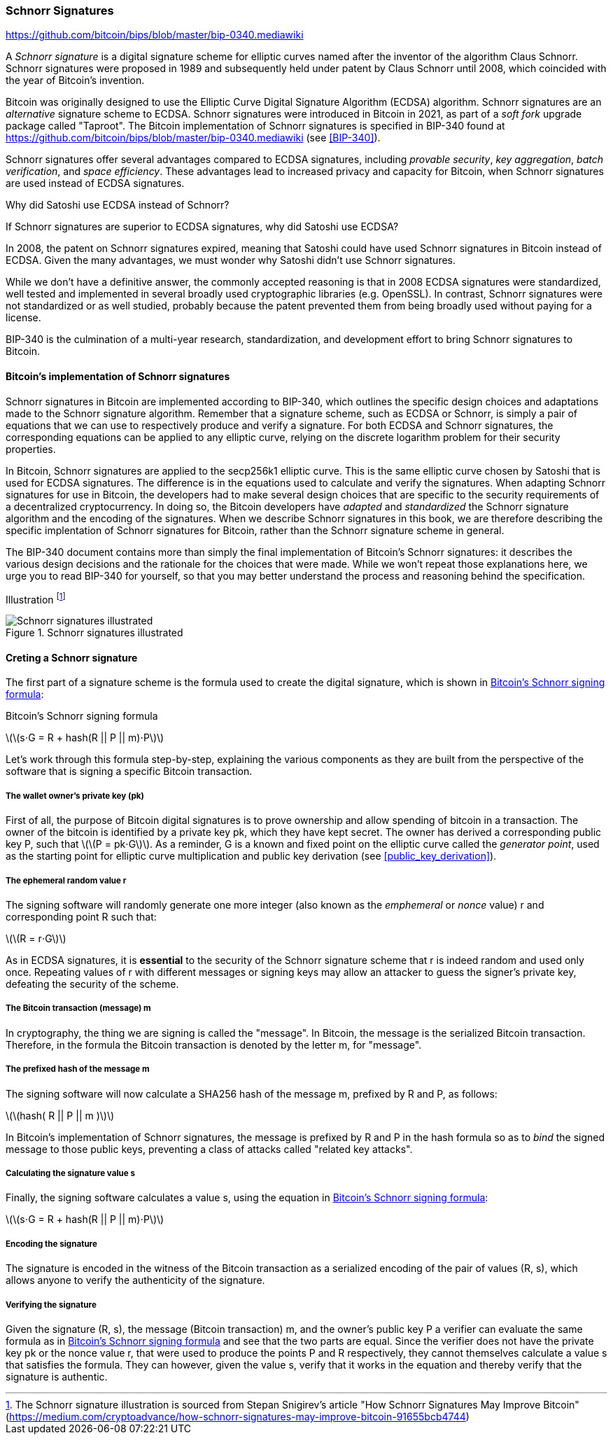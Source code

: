 [[schnorr]]
=== Schnorr Signatures

https://github.com/bitcoin/bips/blob/master/bip-0340.mediawiki

A _Schnorr signature_ is a digital signature scheme for elliptic curves named after the inventor of the algorithm Claus Schnorr. Schnorr signatures were proposed in 1989 and subsequently held under patent by Claus Schnorr until 2008, which coincided with the year of Bitcoin's invention.

Bitcoin was originally designed to use the Elliptic Curve Digital Signature Algorithm (ECDSA) algorithm. Schnorr signatures are an _alternative_ signature scheme to ECDSA. Schnorr signatures were introduced in Bitcoin in 2021, as part of a _soft fork_ upgrade package called "Taproot". The Bitcoin implementation of Schnorr signatures is specified in BIP-340 found at https://github.com/bitcoin/bips/blob/master/bip-0340.mediawiki (see <<BIP-340>>).

Schnorr signatures offer several advantages compared to ECDSA signatures, including _provable security_, _key aggregation_, _batch verification_, and _space efficiency_. These advantages lead to increased privacy and capacity for Bitcoin, when Schnorr signatures are used instead of ECDSA signatures.

[[why_ecdsa_over_schnorr]]
.Why did Satoshi use ECDSA instead of Schnorr?
****
If Schnorr signatures are superior to ECDSA signatures, why did Satoshi use ECDSA?

In 2008, the patent on Schnorr signatures expired, meaning that Satoshi could have used Schnorr signatures in Bitcoin instead of ECDSA. Given the many advantages, we must wonder why Satoshi didn't use Schnorr signatures.

While we don't have a definitive answer, the commonly accepted reasoning is that in 2008 ECDSA signatures were standardized, well tested and implemented in several broadly used cryptographic libraries (e.g. OpenSSL). In contrast, Schnorr signatures were not standardized or as well studied, probably because the patent prevented them from being broadly used without paying for a license.

BIP-340 is the culmination of a multi-year research, standardization,  and development effort to bring Schnorr signatures to Bitcoin.
****

==== Bitcoin's implementation of Schnorr signatures

Schnorr signatures in Bitcoin are implemented according to BIP-340, which outlines the specific design choices and adaptations made to the Schnorr signature algorithm. Remember that a signature scheme, such as ECDSA or Schnorr, is simply a pair of equations that we can use to respectively produce and verify a signature. For both ECDSA and Schnorr signatures, the corresponding equations can be applied to any elliptic curve, relying on the discrete logarithm problem for their security properties.

In Bitcoin, Schnorr signatures are applied to the secp256k1 elliptic curve. This is the same elliptic curve chosen by Satoshi that is used for ECDSA signatures. The difference is in the equations used to calculate and verify the signatures. When adapting Schnorr signatures for use in Bitcoin, the developers had to make several design choices that are specific to the security requirements of a decentralized cryptocurrency. In doing so, the Bitcoin developers have _adapted_ and _standardized_ the Schnorr signature algorithm and the encoding of the signatures. When we describe Schnorr signatures in this book, we are therefore describing the specific implentation of Schnorr signatures for Bitcoin, rather than the Schnorr signature scheme in general.

The BIP-340 document contains more than simply the final implementation of Bitcoin's Schnorr signatures: it describes the various design decisions and the rationale for the choices that were made. While we won't repeat those explanations here, we urge you to read BIP-340 for yourself, so that you may better understand the process and reasoning behind the specification.

Illustration footnote:[The Schnorr signature illustration is sourced from Stepan Snigirev's article "How Schnorr Signatures May Improve Bitcoin" (https://medium.com/cryptoadvance/how-schnorr-signatures-may-improve-bitcoin-91655bcb4744)]

[[schnorr_sigs_illustrated]]
.Schnorr signatures illustrated
image::images/schnorr_signatures.png["Schnorr signatures illustrated"]


==== Creting a Schnorr signature

The first part of a signature scheme is the formula used to create the digital signature, which is shown in <<schnorr_signing_formula>>:

[[schnorr_signing_formula]]
.Bitcoin's Schnorr signing formula
latexmath:[\(s⋅G = R + hash(R || P || m)⋅P\)]

Let's work through this formula step-by-step, explaining the various components as they are built from the perspective of the software that is signing a specific Bitcoin transaction.

===== The wallet owner's private key (pk)
First of all, the purpose of Bitcoin digital signatures is to prove ownership and allow spending of bitcoin in a transaction. The owner of the bitcoin is identified by a private key +pk+, which they have kept secret. The owner has derived a corresponding public key +P+, such that latexmath:[\(P = pk⋅G\)]. As a reminder, +G+ is a known and fixed point on the elliptic curve called the _generator point_, used as the starting point for elliptic curve multiplication and public key derivation (see <<public_key_derivation>>).

===== The ephemeral random value +r+

The signing software will randomly generate one more integer (also known as the _emphemeral_ or _nonce_ value) +r+ and corresponding point +R+ such that:

latexmath:[\(R = r⋅G\)]

As in ECDSA signatures, it is *essential* to the security of the Schnorr signature scheme that +r+ is indeed random and used only once. Repeating values of +r+ with different messages or signing keys may allow an attacker to guess the signer's private key, defeating the security of the scheme.

// As a reminder, wallet developers decide how their signing software will work and it is up to them to ensure there are no repeating +r+ values.


===== The Bitcoin transaction (message) +m+

In cryptography, the thing we are signing is called the "message". In Bitcoin, the message is the serialized Bitcoin transaction. Therefore, in the formula the Bitcoin transaction is denoted by the letter +m+, for "message".

===== The prefixed hash of the message +m+
The signing software will now calculate a SHA256 hash of the message +m+, prefixed by +R+ and +P+, as follows:

latexmath:[\(hash( R || P || m )\)]

In Bitcoin's implementation of Schnorr signatures, the message is prefixed by +R+ and +P+ in the hash formula so as to _bind_ the signed message to those public keys, preventing a class of attacks called "related key attacks".

// To learn more about "related key attacks" see:

===== Calculating the signature value +s+

Finally, the signing software calculates a value +s+, using the equation in <<schnorr_signing_formula>>:

latexmath:[\(s⋅G = R + hash(R || P || m)⋅P\)]

===== Encoding the signature

The signature is encoded in the witness of the Bitcoin transaction as a serialized encoding of the pair of values (R, s), which allows anyone to verify the authenticity of the signature.

===== Verifying the signature

Given the signature +(R, s)+, the message (Bitcoin transaction) +m+, and the owner's public key +P+ a verifier can evaluate the same formula as in <<schnorr_signing_formula>> and see that the two parts are equal. Since the verifier does not have the private key +pk+ or the nonce value +r+, that were used to produce the points +P+ and +R+ respectively, they cannot themselves calculate a value +s+ that satisfies the formula. They can however, given the value +s+, verify that it works in the equation and thereby verify that the signature is authentic.
